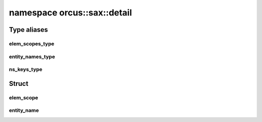 
namespace orcus::sax::detail
============================

Type aliases
------------

elem_scopes_type
^^^^^^^^^^^^^^^^
.. doxygentypedef:: orcus::sax::detail::elem_scopes_type

entity_names_type
^^^^^^^^^^^^^^^^^
.. doxygentypedef:: orcus::sax::detail::entity_names_type

ns_keys_type
^^^^^^^^^^^^
.. doxygentypedef:: orcus::sax::detail::ns_keys_type


Struct
------

elem_scope
^^^^^^^^^^
.. doxygenstruct:: orcus::sax::detail::elem_scope
   :members:

entity_name
^^^^^^^^^^^
.. doxygenstruct:: orcus::sax::detail::entity_name
   :members:

